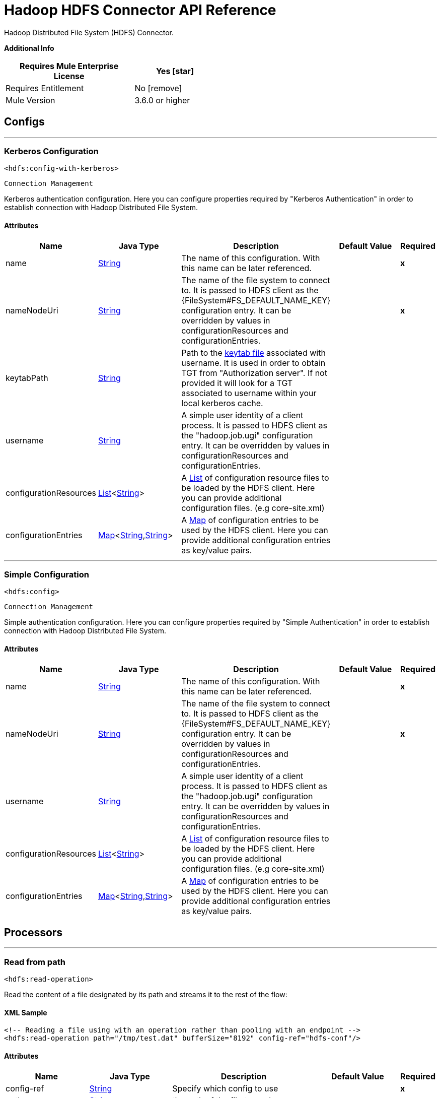 = Hadoop HDFS Connector API Reference
:last-update-label!:
:source-highlighter: coderay
:page-aliases: 3.8@mule-runtime::hdfs-apidoc.adoc

+++
Hadoop Distributed File System (HDFS) Connector.
+++

*Additional Info*
[%header,width="50", cols=".<60%,^40%"]
|===
| Requires Mule Enterprise License |  Yes icon:star[]  {nbsp}
| Requires Entitlement |  No icon:remove[]  {nbsp}
| Mule Version | 3.6.0 or higher
|===


== Configs
---
=== Kerberos Configuration
`<hdfs:config-with-kerberos>`


`Connection Management`

+++
Kerberos authentication configuration. Here you can configure properties required by "Kerberos Authentication" in order to establish connection with Hadoop Distributed File
System.
+++


==== Attributes
[%header,cols=".^20%,.^20%,.^35%,.^20%,^.^5%"]
|===
| Name | Java Type | Description | Default Value | Required
|name | +++<a href="http://docs.oracle.com/javase/7/docs/api/java/lang/String.html">String</a>+++ | The name of this configuration. With this name can be later referenced. | | *x*{nbsp}
| nameNodeUri | +++<a href="http://docs.oracle.com/javase/7/docs/api/java/lang/String.html">String</a>+++ | +++The name of the file system to connect to. It is passed to HDFS client as the {FileSystem#FS_DEFAULT_NAME_KEY} configuration entry. It can be overridden by values in configurationResources and configurationEntries.+++ |   | *x*{nbsp}
| keytabPath | +++<a href="http://docs.oracle.com/javase/7/docs/api/java/lang/String.html">String</a>+++ | +++Path to the <a href="https://web.mit.edu/kerberos/krb5-1.12/doc/basic/keytab_def.html">keytab file</a> associated with username. It is used in order to obtain TGT from
"Authorization server". If not provided it will look for a TGT associated to username within your local kerberos cache.+++ |   | {nbsp}
| username | +++<a href="http://docs.oracle.com/javase/7/docs/api/java/lang/String.html">String</a>+++ | +++A simple user identity of a client process. It is passed to HDFS client as the "hadoop.job.ugi" configuration entry. It can be overridden by values in configurationResources
and configurationEntries.+++ |   | {nbsp}
| configurationResources | +++<a href="http://docs.oracle.com/javase/7/docs/api/java/util/List.html">List</a><<a href="http://docs.oracle.com/javase/7/docs/api/java/lang/String.html">String</a>>+++ | +++A <a href="http://docs.oracle.com/javase/7/docs/api/java/util/List.html">List</a> of configuration resource files to be loaded by the HDFS client. Here you can provide additional configuration files. (e.g core-site.xml)+++ |   | {nbsp}
| configurationEntries | +++<a href="http://docs.oracle.com/javase/7/docs/api/java/util/Map.html">Map</a><<a href="http://docs.oracle.com/javase/7/docs/api/java/lang/String.html">String</a>,<a href="http://docs.oracle.com/javase/7/docs/api/java/lang/String.html">String</a>>+++ | +++A <a href="http://docs.oracle.com/javase/7/docs/api/java/util/Map.html">Map</a> of configuration entries to be used by the HDFS client. Here you can provide additional configuration entries as key/value pairs.+++ |   | {nbsp}
|===
---
=== Simple Configuration
`<hdfs:config>`


`Connection Management`

+++
Simple authentication configuration. Here you can configure properties required by "Simple Authentication" in order to establish connection with Hadoop Distributed File System.
+++


==== Attributes
[%header,cols=".^20%,.^20%,.^35%,.^20%,^.^5%"]
|===
| Name | Java Type | Description | Default Value | Required
|name | +++<a href="http://docs.oracle.com/javase/7/docs/api/java/lang/String.html">String</a>+++ | The name of this configuration. With this name can be later referenced. | | *x*{nbsp}
| nameNodeUri | +++<a href="http://docs.oracle.com/javase/7/docs/api/java/lang/String.html">String</a>+++ | +++The name of the file system to connect to. It is passed to HDFS client as the {FileSystem#FS_DEFAULT_NAME_KEY} configuration entry. It can be overridden by values in configurationResources and configurationEntries.+++ |   | *x*{nbsp}
| username | +++<a href="http://docs.oracle.com/javase/7/docs/api/java/lang/String.html">String</a>+++ | +++A simple user identity of a client process. It is passed to HDFS client as the "hadoop.job.ugi" configuration entry. It can be overridden by values in configurationResources
and configurationEntries.+++ |   | {nbsp}
| configurationResources | +++<a href="http://docs.oracle.com/javase/7/docs/api/java/util/List.html">List</a><<a href="http://docs.oracle.com/javase/7/docs/api/java/lang/String.html">String</a>>+++ | +++A <a href="http://docs.oracle.com/javase/7/docs/api/java/util/List.html">List</a> of configuration resource files to be loaded by the HDFS client. Here you can provide additional configuration files. (e.g core-site.xml)+++ |   | {nbsp}
| configurationEntries | +++<a href="http://docs.oracle.com/javase/7/docs/api/java/util/Map.html">Map</a><<a href="http://docs.oracle.com/javase/7/docs/api/java/lang/String.html">String</a>,<a href="http://docs.oracle.com/javase/7/docs/api/java/lang/String.html">String</a>>+++ | +++A <a href="http://docs.oracle.com/javase/7/docs/api/java/util/Map.html">Map</a> of configuration entries to be used by the HDFS client. Here you can provide additional configuration entries as key/value pairs.+++ |   | {nbsp}
|===



== Processors

---

=== Read from path
`<hdfs:read-operation>`




+++
Read the content of a file designated by its path and streams it to the rest of the flow:
+++

==== XML Sample
[source,xml]
----
<!-- Reading a file using with an operation rather than pooling with an endpoint -->
<hdfs:read-operation path="/tmp/test.dat" bufferSize="8192" config-ref="hdfs-conf"/>
----



==== Attributes
[%header,cols=".^20%,.^20%,.^35%,.^20%,^.^5%"]
|===
|Name |Java Type | Description | Default Value | Required
| config-ref | +++<a href="http://docs.oracle.com/javase/7/docs/api/java/lang/String.html">String</a>+++ | Specify which config to use | |*x*{nbsp}



|
path  | +++<a href="http://docs.oracle.com/javase/7/docs/api/java/lang/String.html">String</a>+++ | +++the path of the file to read.+++ |  | *x*{nbsp}




|
bufferSize  | +++int+++ | +++the buffer size to use when reading the file.+++ | 4096 | {nbsp}


|===

==== Returns
[%header,cols=".^40%,.^60%"]
|===
|Return Java Type | Description
|+++<a href="http://docs.oracle.com/javase/7/docs/api/java/io/InputStream.html">InputStream</a>+++ | +++the result from executing the rest of the flow.+++
|===




---

=== Get path meta data
`<hdfs:get-metadata>`




+++
Get the metadata of a path, as described in HDFSConnector#read(String, int, SourceCallback), and store it in flow variables.
<p>
This flow variables are:
<ul>
<li>hdfs.path.exists - Indicates if the path exists (true or false)</li>
<li>hdfs.content.summary - A resume of the path info</li>
<li>hdfs.file.checksum - MD5 digest of the file (if it is a file and exists)</li>
<li>hdfs.file.status - A Hadoop object that contains info about the status of the file (org.apache.hadoop.fs.FileStatus</li>
</ul>
+++

==== XML Sample
[source,xml]
----
<!-- Store the meta-information of a path in flow variables -->
<hdfs:get-metadata path="/tmp/test.dat" config-ref="hdfs-conf"/>
----



==== Attributes
[%header,cols=".^20%,.^20%,.^35%,.^20%,^.^5%"]
|===
|Name |Java Type | Description | Default Value | Required
| config-ref | +++<a href="http://docs.oracle.com/javase/7/docs/api/java/lang/String.html">String</a>+++ | Specify which config to use | |*x*{nbsp}



|
path  | +++<a href="http://docs.oracle.com/javase/7/docs/api/java/lang/String.html">String</a>+++ | +++the path whose existence must be checked.+++ |  | *x*{nbsp}




|===





---

=== Write to path
`<hdfs:write>`




+++
Write the current payload to the designated path, either creating a new file or appending to an existing one.
+++




==== Attributes
[%header,cols=".^20%,.^20%,.^35%,.^20%,^.^5%"]
|===
|Name |Java Type | Description | Default Value | Required
| config-ref | +++<a href="http://docs.oracle.com/javase/7/docs/api/java/lang/String.html">String</a>+++ | Specify which config to use | |*x*{nbsp}



|
path  | +++<a href="http://docs.oracle.com/javase/7/docs/api/java/lang/String.html">String</a>+++ | +++the path of the file to write to.+++ |  | *x*{nbsp}




|
permission  | +++<a href="http://docs.oracle.com/javase/7/docs/api/java/lang/String.html">String</a>+++ | +++the file system permission to use if a new file is created, either in octal or symbolic format (umask).+++ | 700 | {nbsp}




|
overwrite  | +++boolean+++ | +++if a pre-existing file should be overwritten with the new content.+++ | true | {nbsp}




|
bufferSize  | +++int+++ | +++the buffer size to use when appending to the file.+++ | 4096 | {nbsp}




|
replication  | +++int+++ | +++block replication for the file.+++ | 1 | {nbsp}




|
blockSize  | +++long+++ | +++the buffer size to use when appending to the file.+++ | 1048576 | {nbsp}




|
ownerUserName  | +++<a href="http://docs.oracle.com/javase/7/docs/api/java/lang/String.html">String</a>+++ | +++the username owner of the file.+++ |  | {nbsp}




|
ownerGroupName  | +++<a href="http://docs.oracle.com/javase/7/docs/api/java/lang/String.html">String</a>+++ | +++the group owner of the file.+++ |  | {nbsp}




|
payload icon:envelope[] | +++<a href="http://docs.oracle.com/javase/7/docs/api/java/io/InputStream.html">InputStream</a>+++ | +++the payload to write to the file.+++ | #[payload] | {nbsp}


|===





---

=== Append to file
`<hdfs:append>`




+++
Append the current payload to a file located at the designated path. <b>Note:</b> by default the Hadoop server has the append option disabled. In order to be able append any
data to an existing file refer to dfs.support.append configuration parameter
+++




==== Attributes
[%header,cols=".^20%,.^20%,.^35%,.^20%,^.^5%"]
|===
|Name |Java Type | Description | Default Value | Required
| config-ref | +++<a href="http://docs.oracle.com/javase/7/docs/api/java/lang/String.html">String</a>+++ | Specify which config to use | |*x*{nbsp}



|
path  | +++<a href="http://docs.oracle.com/javase/7/docs/api/java/lang/String.html">String</a>+++ | +++the path of the file to write to.+++ |  | *x*{nbsp}




|
bufferSize  | +++int+++ | +++the buffer size to use when appending to the file.+++ | 4096 | {nbsp}




|
payload icon:envelope[] | +++<a href="http://docs.oracle.com/javase/7/docs/api/java/io/InputStream.html">InputStream</a>+++ | +++the payload to append to the file.+++ | #[payload] | {nbsp}


|===





---

=== Delete file
`<hdfs:delete-file>`




+++
Delete the file or directory located at the designated path.
+++

==== XML Sample
[source,xml]
----
<!-- Delete a file -->
<hdfs:delete-file path="/tmp/test.dat" config-ref="hdfs-conf"/>
----



==== Attributes
[%header,cols=".^20%,.^20%,.^35%,.^20%,^.^5%"]
|===
|Name |Java Type | Description | Default Value | Required
| config-ref | +++<a href="http://docs.oracle.com/javase/7/docs/api/java/lang/String.html">String</a>+++ | Specify which config to use | |*x*{nbsp}



|
path  | +++<a href="http://docs.oracle.com/javase/7/docs/api/java/lang/String.html">String</a>+++ | +++the path of the file to delete.+++ |  | *x*{nbsp}


|===





---

=== Delete directory
`<hdfs:delete-directory>`




+++
Delete the file or directory located at the designated path.
+++

==== XML Sample
[source,xml]
----
<!-- Delete a directory -->
<hdfs:delete-directory path="/tmp/my-dir" config-ref="hdfs-conf"/>
----



==== Attributes
[%header,cols=".^20%,.^20%,.^35%,.^20%,^.^5%"]
|===
|Name |Java Type | Description | Default Value | Required
| config-ref | +++<a href="http://docs.oracle.com/javase/7/docs/api/java/lang/String.html">String</a>+++ | Specify which config to use | |*x*{nbsp}



|
path  | +++<a href="http://docs.oracle.com/javase/7/docs/api/java/lang/String.html">String</a>+++ | +++the path of the directory to delete.+++ |  | *x*{nbsp}


|===





---

=== Make directories
`<hdfs:make-directories>`




+++
Make the given file and all non-existent parents into directories. Has the semantics of Unix 'mkdir -p'. Existence of the directory hierarchy is not an error.
+++




==== Attributes
[%header,cols=".^20%,.^20%,.^35%,.^20%,^.^5%"]
|===
|Name |Java Type | Description | Default Value | Required
| config-ref | +++<a href="http://docs.oracle.com/javase/7/docs/api/java/lang/String.html">String</a>+++ | Specify which config to use | |*x*{nbsp}



|
path  | +++<a href="http://docs.oracle.com/javase/7/docs/api/java/lang/String.html">String</a>+++ | +++the path to create directories for.+++ |  | *x*{nbsp}




|
permission  | +++<a href="http://docs.oracle.com/javase/7/docs/api/java/lang/String.html">String</a>+++ | +++the file system permission to use when creating the directories, either in octal or symbolic format (umask).+++ |  | {nbsp}


|===





---

=== Rename
`<hdfs:rename>`




+++
Renames path target to path destination.
+++

==== XML Sample
[source,xml]
----
<!-- Rename any source directory or file to the provided target path -->
<hdfs:rename source="/tmp/my-dir" target="/tmp/new-dir" config-ref="hdfs-conf"/>
----



==== Attributes
[%header,cols=".^20%,.^20%,.^35%,.^20%,^.^5%"]
|===
|Name |Java Type | Description | Default Value | Required
| config-ref | +++<a href="http://docs.oracle.com/javase/7/docs/api/java/lang/String.html">String</a>+++ | Specify which config to use | |*x*{nbsp}



|
source  | +++<a href="http://docs.oracle.com/javase/7/docs/api/java/lang/String.html">String</a>+++ | +++the source path to be renamed.+++ |  | *x*{nbsp}




|
target  | +++<a href="http://docs.oracle.com/javase/7/docs/api/java/lang/String.html">String</a>+++ | +++the target new path after rename.+++ |  | *x*{nbsp}


|===

==== Returns
[%header,cols=".^40%,.^60%"]
|===
|Return Java Type | Description
|+++<a href="http://docs.oracle.com/javase/7/docs/api/java/lang/Boolean.html">Boolean</a>+++ | +++Boolean true if rename is successful.+++
|===




---

=== List status
`<hdfs:list-status>`




+++
List the statuses of the files/directories in the given path if the path is a directory
+++

==== XML Sample
[source,xml]
----
<!-- List the statuses of the given path -->
<hdfs:list-status path="/tmp/my-dir" filter="^.*/2014/02/$" config-ref="hdfs-conf"/>
----



==== Attributes
[%header,cols=".^20%,.^20%,.^35%,.^20%,^.^5%"]
|===
|Name |Java Type | Description | Default Value | Required
| config-ref | +++<a href="http://docs.oracle.com/javase/7/docs/api/java/lang/String.html">String</a>+++ | Specify which config to use | |*x*{nbsp}



|
path  | +++<a href="http://docs.oracle.com/javase/7/docs/api/java/lang/String.html">String</a>+++ | +++the given path+++ |  | *x*{nbsp}




|
filter  | +++<a href="http://docs.oracle.com/javase/7/docs/api/java/lang/String.html">String</a>+++ | +++the user supplied path filter+++ |  | {nbsp}


|===

==== Returns
[%header,cols=".^40%,.^60%"]
|===
|Return Java Type | Description
|+++<a href="http://docs.oracle.com/javase/7/docs/api/java/util/List.html">List</a><FileStatus>+++ | +++FileStatus the statuses of the files/directories in the given path+++
|===




---

=== Glob status
`<hdfs:glob-status>`




+++
Return all the files that match file pattern and are not checksum files. Results are sorted by their names.
+++

==== XML Sample
[source,xml]
----
<!-- Return all the files that match file pattern, sorted by their names -->
<hdfs:glob-status pathPattern="/tmp/*/*" config-ref="hdfs-conf"/>
----



==== Attributes
[%header,cols=".^20%,.^20%,.^35%,.^20%,^.^5%"]
|===
|Name |Java Type | Description | Default Value | Required
| config-ref | +++<a href="http://docs.oracle.com/javase/7/docs/api/java/lang/String.html">String</a>+++ | Specify which config to use | |*x*{nbsp}



|
pathPattern  | +++<a href="http://docs.oracle.com/javase/7/docs/api/java/lang/String.html">String</a>+++ | +++a regular expression specifying the path pattern.+++ |  | *x*{nbsp}




|
filter  | +++PathFilter+++ | +++the user supplied path filter+++ |  | {nbsp}


|===

==== Returns
[%header,cols=".^40%,.^60%"]
|===
|Return Java Type | Description
|+++<a href="http://docs.oracle.com/javase/7/docs/api/java/util/List.html">List</a><FileStatus>+++ | +++FileStatus an array of paths that match the path pattern.+++
|===




---

=== Copy from local file
`<hdfs:copy-from-local-file>`




+++
Copy the source file on the local disk to the FileSystem at the given target path, set deleteSource if the source should be removed.
+++

==== XML Sample
[source,xml]
----
<!-- Copy from source local disk to the target FileSystem -->
<hdfs:copy-from-local-file deleteSource="true" overwrite="false" source="/tmp/mulesoft/" target="/user/mulesoft/" config-ref="hdfs-conf"/>
----



==== Attributes
[%header,cols=".^20%,.^20%,.^35%,.^20%,^.^5%"]
|===
|Name |Java Type | Description | Default Value | Required
| config-ref | +++<a href="http://docs.oracle.com/javase/7/docs/api/java/lang/String.html">String</a>+++ | Specify which config to use | |*x*{nbsp}



|
deleteSource  | +++boolean+++ | +++whether to delete the source.+++ | false | {nbsp}




|
overwrite  | +++boolean+++ | +++whether to overwrite a existing file.+++ | true | {nbsp}




|
source  | +++<a href="http://docs.oracle.com/javase/7/docs/api/java/lang/String.html">String</a>+++ | +++the source path on the local disk.+++ |  | *x*{nbsp}




|
target  | +++<a href="http://docs.oracle.com/javase/7/docs/api/java/lang/String.html">String</a>+++ | +++the target path on the File System.+++ |  | *x*{nbsp}


|===





---

=== Copy to local file
`<hdfs:copy-to-local-file>`




+++
Copy the source file on the FileSystem to local disk at the given target path, set deleteSource if the source should be removed. useRawLocalFileSystem indicates whether to
use RawLocalFileSystem as it is a non CRC File System.
+++

==== XML Sample
[source,xml]
----
<!-- Copy to source local disk from the target FileSystem -->
<hdfs:copy-to-local-file deleteSource="false" useRawLocalFileSystem="false" source="/tmp/mulesoft/" target="/user/mulesoft/" config-ref="hdfs-conf"/>
----



==== Attributes
[%header,cols=".^20%,.^20%,.^35%,.^20%,^.^5%"]
|===
|Name |Java Type | Description | Default Value | Required
| config-ref | +++<a href="http://docs.oracle.com/javase/7/docs/api/java/lang/String.html">String</a>+++ | Specify which config to use | |*x*{nbsp}



|
deleteSource  | +++boolean+++ | +++whether to delete the source.+++ | false | {nbsp}




|
useRawLocalFileSystem  | +++boolean+++ | +++whether to use RawLocalFileSystem as local file system or not.+++ | false | {nbsp}




|
source  | +++<a href="http://docs.oracle.com/javase/7/docs/api/java/lang/String.html">String</a>+++ | +++the source path on the File System.+++ |  | *x*{nbsp}




|
target  | +++<a href="http://docs.oracle.com/javase/7/docs/api/java/lang/String.html">String</a>+++ | +++the target path on the local disk.+++ |  | *x*{nbsp}


|===





---

=== Set permission
`<hdfs:set-permission>`




+++
Set permission of a path (i.e., a file or a directory).
+++

==== XML Sample
[source,xml]
----
<!-- Set permission of a path to change. -->
<hdfs:set-permission path="/tmp/my-dir" permission="511" config-ref="hdfs-conf"/>
----



==== Attributes
[%header,cols=".^20%,.^20%,.^35%,.^20%,^.^5%"]
|===
|Name |Java Type | Description | Default Value | Required
| config-ref | +++<a href="http://docs.oracle.com/javase/7/docs/api/java/lang/String.html">String</a>+++ | Specify which config to use | |*x*{nbsp}



|
path  | +++<a href="http://docs.oracle.com/javase/7/docs/api/java/lang/String.html">String</a>+++ | +++the path of the file or directory to set permission.+++ |  | *x*{nbsp}




|
permission  | +++<a href="http://docs.oracle.com/javase/7/docs/api/java/lang/String.html">String</a>+++ | +++the file system permission to be set.+++ |  | *x*{nbsp}


|===





---

=== Set owner
`<hdfs:set-owner>`




+++
Set owner of a path (i.e., a file or a directory). The parameters username and groupname cannot both be null.
+++

==== XML Sample
[source,xml]
----
<!-- Set owner of a path to change. -->
<hdfs:set-owner path="/tmp/my-dir" ownername="mulesoft" groupname="supergroup" config-ref="hdfs-conf"/>
----



==== Attributes
[%header,cols=".^20%,.^20%,.^35%,.^20%,^.^5%"]
|===
|Name |Java Type | Description | Default Value | Required
| config-ref | +++<a href="http://docs.oracle.com/javase/7/docs/api/java/lang/String.html">String</a>+++ | Specify which config to use | |*x*{nbsp}



|
path  | +++<a href="http://docs.oracle.com/javase/7/docs/api/java/lang/String.html">String</a>+++ | +++the path of the file or directory to set owner.+++ |  | *x*{nbsp}




|
ownername  | +++<a href="http://docs.oracle.com/javase/7/docs/api/java/lang/String.html">String</a>+++ | +++If it is null, the original username remains unchanged.+++ |  | {nbsp}




|
groupname  | +++<a href="http://docs.oracle.com/javase/7/docs/api/java/lang/String.html">String</a>+++ | +++If it is null, the original groupname remains unchanged.+++ |  | {nbsp}


|===








== Sources

---

=== Read from path
`<hdfs:read>`




+++
Read the content of a file designated by its path and streams it to the rest of the flow, while adding the path metadata in the following inbound properties:
<ul>
<li>HDFSConnector#HDFS_PATH_EXISTS: a boolean set to true if the path exists</li>
<li>HDFSConnector#HDFS_CONTENT_SUMMARY: an instance of ContentSummary if the path exists.</li>
<li>HDFSConnector#HDFS_FILE_STATUS: an instance of FileStatus if the path exists.</li>
<li>HDFSConnector#HDFS_FILE_CHECKSUM: an instance of FileChecksum if the path exists, is a file and has a checksum.</li>
</ul>
+++




==== Attributes
[%header,cols=".^20%,.^20%,.^35%,.^20%,^.^5%"]
|===
|Name |Java Type | Description | Default Value | Required
| config-ref | +++<a href="http://docs.oracle.com/javase/7/docs/api/java/lang/String.html">String</a>+++ | Specify which config to use | |*x*{nbsp}
| path | +++<a href="http://docs.oracle.com/javase/7/docs/api/java/lang/String.html">String</a>+++ | +++the path of the file to read.+++ |  | *x*{nbsp}
| bufferSize | +++int+++ | +++the buffer size to use when reading the file.+++ | 4096 | {nbsp}
| sourceCallback | +++SourceCallback+++ | +++the SourceCallback used to propagate the event to the rest of the flow.+++ |  | *x*{nbsp}
|===

==== Returns
[%header,cols=".^40%,.^60%"]
|===
|Return Java Type | Description
|+++void+++ | ++++++
|===
